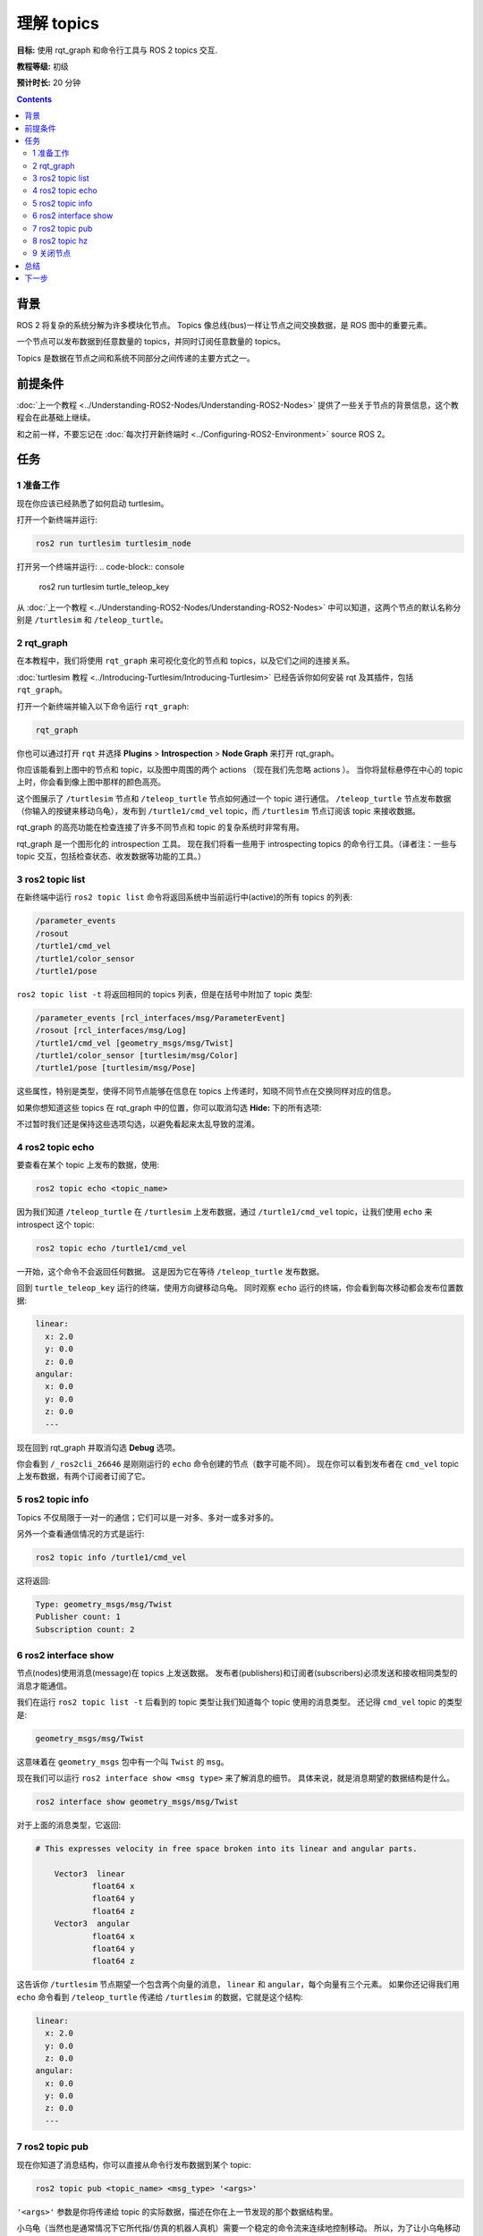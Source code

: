 .. redirect-from::

    Tutorials/Topics/Understanding-ROS2-Topics

.. _ROS2Topics:

理解 topics
====================

**目标:** 使用 rqt_graph 和命令行工具与 ROS 2 topics 交互.

**教程等级:** 初级

**预计时长:** 20 分钟

.. contents:: Contents
   :depth: 2
   :local:

背景
----------

ROS 2 将复杂的系统分解为许多模块化节点。
Topics 像总线(bus)一样让节点之间交换数据，是 ROS 图中的重要元素。

.. image:: images/Topic-SinglePublisherandSingleSubscriber.gif

一个节点可以发布数据到任意数量的 topics，并同时订阅任意数量的 topics。

.. image:: images/Topic-MultiplePublisherandMultipleSubscriber.gif

Topics 是数据在节点之间和系统不同部分之间传递的主要方式之一。


前提条件
-------------

:doc:`上一个教程 <../Understanding-ROS2-Nodes/Understanding-ROS2-Nodes>` 提供了一些关于节点的背景信息，这个教程会在此基础上继续。

和之前一样，不要忘记在 :doc:`每次打开新终端时 <../Configuring-ROS2-Environment>` source ROS 2。

任务
-----

1 准备工作
^^^^^^^^^^^

现在你应该已经熟悉了如何启动 turtlesim。

打开一个新终端并运行:

.. code-block:: console

    ros2 run turtlesim turtlesim_node

打开另一个终端并运行:
.. code-block:: console

    ros2 run turtlesim turtle_teleop_key

从 :doc:`上一个教程 <../Understanding-ROS2-Nodes/Understanding-ROS2-Nodes>` 中可以知道，这两个节点的默认名称分别是 ``/turtlesim`` 和 ``/teleop_turtle``。


2 rqt_graph
^^^^^^^^^^^

在本教程中，我们将使用 ``rqt_graph`` 来可视化变化的节点和 topics，以及它们之间的连接关系。

:doc:`turtlesim 教程 <../Introducing-Turtlesim/Introducing-Turtlesim>` 已经告诉你如何安装 rqt 及其插件，包括 ``rqt_graph``。

打开一个新终端并输入以下命令运行 ``rqt_graph``:

.. code-block:: console

    rqt_graph

你也可以通过打开 ``rqt`` 并选择 **Plugins** > **Introspection** > **Node Graph** 来打开 rqt_graph。

.. image:: images/rqt_graph.png

你应该能看到上图中的节点和 topic，以及图中周围的两个 actions （现在我们先忽略 actions ）。
当你将鼠标悬停在中心的 topic 上时，你会看到像上图中那样的颜色高亮。

这个图展示了 ``/turtlesim`` 节点和 ``/teleop_turtle`` 节点如何通过一个 topic 进行通信。
``/teleop_turtle`` 节点发布数据（你输入的按键来移动乌龟），发布到 ``/turtle1/cmd_vel`` topic，而 ``/turtlesim`` 节点订阅该 topic 来接收数据。

rqt_graph 的高亮功能在检查连接了许多不同节点和 topic 的复杂系统时非常有用。

rqt_graph 是一个图形化的 introspection 工具。
现在我们将看一些用于 introspecting topics 的命令行工具。（译者注：一些与 topic 交互，包括检查状态、收发数据等功能的工具。）


3 ros2 topic list
^^^^^^^^^^^^^^^^^

在新终端中运行 ``ros2 topic list`` 命令将返回系统中当前运行中(active)的所有 topics 的列表:

.. code-block:: console

  /parameter_events
  /rosout
  /turtle1/cmd_vel
  /turtle1/color_sensor
  /turtle1/pose

``ros2 topic list -t`` 将返回相同的 topics 列表，但是在括号中附加了 topic 类型:

.. code-block:: console

  /parameter_events [rcl_interfaces/msg/ParameterEvent]
  /rosout [rcl_interfaces/msg/Log]
  /turtle1/cmd_vel [geometry_msgs/msg/Twist]
  /turtle1/color_sensor [turtlesim/msg/Color]
  /turtle1/pose [turtlesim/msg/Pose]

这些属性，特别是类型，使得不同节点能够在信息在 topics 上传递时，知晓不同节点在交换同样对应的信息。

如果你想知道这些 topics 在 rqt_graph 中的位置，你可以取消勾选 **Hide:** 下的所有选项:

.. image:: images/unhide.png

不过暂时我们还是保持这些选项勾选，以避免看起来太乱导致的混淆。

4 ros2 topic echo
^^^^^^^^^^^^^^^^^

要查看在某个 topic 上发布的数据，使用:

.. code-block:: console

    ros2 topic echo <topic_name>

因为我们知道 ``/teleop_turtle`` 在 ``/turtlesim`` 上发布数据，通过 ``/turtle1/cmd_vel`` topic，让我们使用 ``echo`` 来 introspect 这个 topic:

.. code-block:: console

    ros2 topic echo /turtle1/cmd_vel

一开始，这个命令不会返回任何数据。
这是因为它在等待 ``/teleop_turtle`` 发布数据。

回到 ``turtle_teleop_key`` 运行的终端，使用方向键移动乌龟。
同时观察 ``echo`` 运行的终端，你会看到每次移动都会发布位置数据:

.. code-block:: console

  linear:
    x: 2.0
    y: 0.0
    z: 0.0
  angular:
    x: 0.0
    y: 0.0
    z: 0.0
    ---

现在回到 rqt_graph 并取消勾选 **Debug** 选项。

.. image:: images/debug.png

你会看到 ``/_ros2cli_26646`` 是刚刚运行的 ``echo`` 命令创建的节点（数字可能不同）。
现在你可以看到发布者在 ``cmd_vel`` topic 上发布数据，有两个订阅者订阅了它。

5 ros2 topic info
^^^^^^^^^^^^^^^^^

Topics 不仅局限于一对一的通信；它们可以是一对多、多对一或多对多的。

另外一个查看通信情况的方式是运行:

.. code-block:: console

    ros2 topic info /turtle1/cmd_vel

这将返回:

.. code-block:: console

  Type: geometry_msgs/msg/Twist
  Publisher count: 1
  Subscription count: 2

6 ros2 interface show
^^^^^^^^^^^^^^^^^^^^^

节点(nodes)使用消息(message)在 topics 上发送数据。
发布者(publishers)和订阅者(subscribers)必须发送和接收相同类型的消息才能通信。

我们在运行 ``ros2 topic list -t`` 后看到的 topic 类型让我们知道每个 topic 使用的消息类型。
还记得 ``cmd_vel`` topic 的类型是:

.. code-block:: console

    geometry_msgs/msg/Twist

这意味着在 ``geometry_msgs`` 包中有一个叫 ``Twist`` 的 ``msg``。

现在我们可以运行 ``ros2 interface show <msg type>`` 来了解消息的细节。
具体来说，就是消息期望的数据结构是什么。

.. code-block:: console

    ros2 interface show geometry_msgs/msg/Twist

对于上面的消息类型，它返回:

.. code-block:: console

  # This expresses velocity in free space broken into its linear and angular parts.

      Vector3  linear
              float64 x
              float64 y
              float64 z
      Vector3  angular
              float64 x
              float64 y
              float64 z

这告诉你 ``/turtlesim`` 节点期望一个包含两个向量的消息， ``linear`` 和 ``angular``，每个向量有三个元素。
如果你还记得我们用 ``echo`` 命令看到 ``/teleop_turtle`` 传递给 ``/turtlesim`` 的数据，它就是这个结构:

.. code-block:: console

  linear:
    x: 2.0
    y: 0.0
    z: 0.0
  angular:
    x: 0.0
    y: 0.0
    z: 0.0
    ---

7 ros2 topic pub
^^^^^^^^^^^^^^^^

现在你知道了消息结构，你可以直接从命令行发布数据到某个 topic:

.. code-block:: console

    ros2 topic pub <topic_name> <msg_type> '<args>'

``'<args>'`` 参数是你将传递给 topic 的实际数据，描述在你在上一节发现的那个数据结构里。

小乌龟（当然也是通常情况下它所代指/仿真的机器人真机）需要一个稳定的命令流来连续地控制移动。
所以，为了让小乌龟移动并保持移动，你可以使用以下命令。
很重要的一点是这个参数需要使用 YAML 语法输入。
输入完整的命令如下:

.. code-block:: console

  ros2 topic pub /turtle1/cmd_vel geometry_msgs/msg/Twist "{linear: {x: 2.0, y: 0.0, z: 0.0}, angular: {x: 0.0, y: 0.0, z: 1.8}}"

在没有额外的命令行选项时，``ros2 topic pub`` 以 1 Hz 的速率连续发布命令。

.. image:: images/pub_stream.png

有时你可能只想向 topic 发布一次数据（而不是连续发布）。
这时你可以添加 ``--once`` 选项。

.. code-block:: console

  ros2 topic pub --once -w 2 /turtle1/cmd_vel geometry_msgs/msg/Twist "{linear: {x: 2.0, y: 0.0, z: 0.0}, angular: {x: 0.0, y: 0.0, z: 1.8}}"

``--once`` 是一个可选参数，意味着“发布一次消息然后退出”。

``-w 2`` 是一个可选参数，意味着“等待两个匹配的订阅”。
这个场景下需要这个参数，因为我们既有 turtlesim 也有 topic echo 订阅了这个 topic。

你会在终端看到以下输出:

.. code-block:: console

  Waiting for at least 2 matching subscription(s)...
  publisher: beginning loop
  publishing #1: geometry_msgs.msg.Twist(linear=geometry_msgs.msg.Vector3(x=2.0, y=0.0, z=0.0), angular=geometry_msgs.msg.Vector3(x=0.0, y=0.0, z=1.8))

然后你会看到小乌龟移动:

.. image:: images/pub_once.png


你可以刷新 rqt_graph 来查看发生了什么。
你会看到 ``ros2 topic pub ...`` 节点（ ``/_ros2cli_30358`` ）正在 ``/turtle1/cmd_vel`` topic 上发布数据，这个数据被 ``ros2 topic echo ...`` 节点（ ``/_ros2cli_26646`` ）和 ``/turtlesim`` 节点接收到了。

.. image:: images/rqt_graph2.png

最后，你可以在 ``pose`` topic 上运行 ``echo`` 命令并重新检查 rqt_graph:

.. code-block:: console

  ros2 topic echo /turtle1/pose

.. image:: images/rqt_graph3.png

你会看到 ``/turtlesim`` 节点也在 ``pose`` topic 上发布数据，新的 ``echo`` 节点已经订阅了这个 topic。

当发布带有时间戳的消息时，``pub`` 有两种方法可以自动填充当前时间。
对于带有 ``std_msgs/msg/Header`` 的消息，可以将 ``header`` 字段设置为 ``auto`` 来填充 ``stamp`` 字段。

.. code-block:: console

  ros2 topic pub /pose geometry_msgs/msg/PoseStamped '{header: "auto", pose: {position: {x: 1.0, y: 2.0, z: 3.0}}}'

如果消息不使用完整的头部(header)，而只是一个带有类型为 ``builtin_interfaces/msg/Time`` 的字段，可以将其设置为值 ``now``。

.. code-block:: console

  ros2 topic pub /reference sensor_msgs/msg/TimeReference '{header: "auto", time_ref: "now", source: "dumy"}'

8 ros2 topic hz
^^^^^^^^^^^^^^^

最后，你可以使用以下命令查看数据发布的速率:

.. code-block:: console

    ros2 topic hz /turtle1/pose

它会返回 ``/turtlesim`` 节点发布数据到 ``pose`` topic 的速率。

.. code-block:: console

  average rate: 59.354
    min: 0.005s max: 0.027s std dev: 0.00284s window: 58

回想一下，你使用 ``ros2 topic pub --rate 1`` 设置 ``turtle1/cmd_vel`` 的发布速率为稳定的 1 Hz。
如果你用 ``turtle1/cmd_vel`` 替换上面的命令，你会看到一个反映这个速率的平均值。

.. 9 rqt_plot
   ^^^^^^^^^^
   Can't do this section now because there's some significant UI issues with rqt_plot for ROS 2

9 关闭节点
^^^^^^^^^^

现在你已经有很多节点在运行。
不要忘记在每个终端中使用 ``Ctrl+C`` 来停止它们。

总结
-------

在 ROS 2 系统中，节点通过 topics 发布信息，这允许任意数量的其他节点订阅并访问该信息。
在本教程中，你使用 rqt_graph 和命令行工具检查了几个节点之间的连接关系。
现在你应该对 ROS 2 系统中数据的传递有了一个很好的了解。

下一步
----------

接下来你将学习 ROS 图中另一种通信类型，查看教程 :doc:`../Understanding-ROS2-Services/Understanding-ROS2-Services`.
